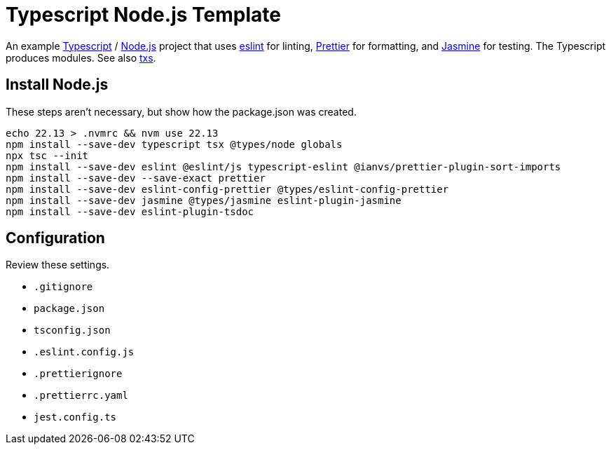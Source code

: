 = Typescript Node.js Template
:source-language: bash

An example https://www.typescriptlang.org/[Typescript] / https://nodejs.org/en[Node.js]
project that uses https://eslint.org/[eslint] for linting,
https://prettier.io/[Prettier] for formatting, and
https://https://jasmine.github.io//[Jasmine] for testing. The Typescript produces
modules. See also https://tsx.is/[txs].

== Install Node.js
These steps aren't necessary, but show how the package.json was created.
----
echo 22.13 > .nvmrc && nvm use 22.13
npm install --save-dev typescript tsx @types/node globals
npx tsc --init
npm install --save-dev eslint @eslint/js typescript-eslint @ianvs/prettier-plugin-sort-imports
npm install --save-dev --save-exact prettier
npm install --save-dev eslint-config-prettier @types/eslint-config-prettier
npm install --save-dev jasmine @types/jasmine eslint-plugin-jasmine
npm install --save-dev eslint-plugin-tsdoc
----

== Configuration
Review these settings.

* `.gitignore`
* `package.json`
* `tsconfig.json`
* `.eslint.config.js`
* `.prettierignore`
* `.prettierrc.yaml`
* `jest.config.ts`